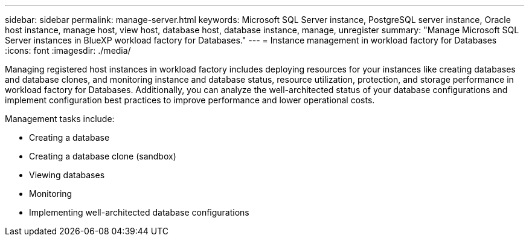 ---
sidebar: sidebar
permalink: manage-server.html
keywords: Microsoft SQL Server instance, PostgreSQL server instance, Oracle host instance, manage host, view host, database host, database instance, manage, unregister
summary: "Manage Microsoft SQL Server instances in BlueXP workload factory for Databases." 
---
= Instance management in workload factory for Databases
:icons: font
:imagesdir: ./media/

[.lead]
Managing registered host instances in workload factory includes deploying resources for your instances like creating databases and database clones, and monitoring instance and database status, resource utilization, protection, and storage performance in workload factory for Databases. Additionally, you can analyze the well-architected status of your database configurations and implement configuration best practices to improve performance and lower operational costs. 

Management tasks include:

* Creating a database
* Creating a database clone (sandbox)
* Viewing databases
* Monitoring
* Implementing well-architected database configurations


